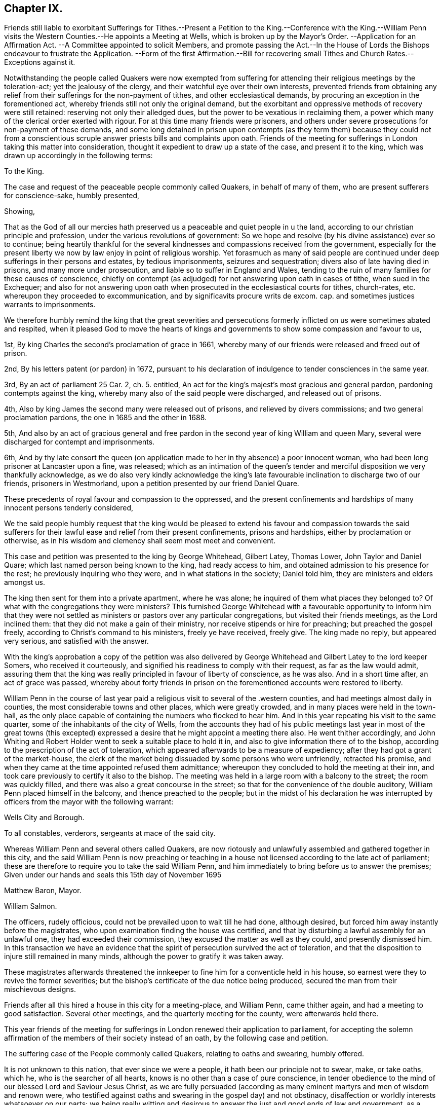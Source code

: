 == Chapter IX.

Friends still liable to exorbitant Sufferings for Tithes.--Present
a Petition to the King.--Conference with the King.--William Penn
visits the Western Counties.--He appoints a Meeting at Wells,
which is broken up by the Mayor`'s Order.
--Application for an Affirmation Act.
--A Committee appointed to solicit Members,
and promote passing the Act.--In the House of Lords
the Bishops endeavour to frustrate the Application.
--Form of the first Affirmation.--Bill for recovering small
Tithes and Church Rates.--Exceptions against it.

Notwithstanding the people called Quakers were now exempted from
suffering for attending their religious meetings by the toleration-act;
yet the jealousy of the clergy, and their watchful eye over their own interests,
prevented friends from obtaining any relief from
their sufferings for the non-payment of tithes,
and other ecclesiastical demands, by procuring an exception in the forementioned act,
whereby friends still not only the original demand,
but the exorbitant and oppressive methods of recovery were still retained:
reserving not only their alledged dues, but the power to be vexatious in reclaiming them,
a power which many of the clerical order exerted with rigour.
For at this time many friends were prisoners,
and others under severe prosecutions for non-payment of these demands,
and some long detained in prison upon contempts (as they term them) because they could
not from a conscientious scruple answer priests bills and complaints upon oath.
Friends of the meeting for sufferings in London taking this matter into consideration,
thought it expedient to draw up a state of the case, and present it to the king,
which was drawn up accordingly in the following terms:

To the King.

The case and request of the peaceable people commonly called Quakers,
in behalf of many of them, who are present sufferers for conscience-sake,
humbly presented,

Showing,

That as the God of all our mercies hath preserved
us a peaceable and quiet people in u the land,
according to our christian principle and profession,
under the various revolutions of government:
So we hope and resolve (by his divine assistance) ever so to continue;
being heartily thankful for the several kindnesses
and compassions received from the government,
especially for the present liberty we now by law enjoy in point of religious worship.
Yet forasmuch as many of said people are continued
under deep sufferings in their persons and estates,
by tedious imprisonments, seizures and sequestration;
divers also of late having died in prisons, and many more under prosecution,
and liable so to suffer in England and Wales,
tending to the ruin of many families for these causes of conscience,
chiefly on contempt (as adjudged) for not answering upon oath in cases of tithe,
when sued in the Exchequer;
and also for not answering upon oath when prosecuted
in the ecclesiastical courts for tithes,
church-rates, etc. whereupon they proceeded to excommunication,
and by significavits procure writs de excom.
cap. and sometimes justices warrants to imprisonments.

We therefore humbly remind the king that the great severities and persecutions
formerly inflicted on us were sometimes abated and respited,
when it pleased God to move the hearts of kings and governments
to show some compassion and favour to us,

1st, By king Charles the second`'s proclamation of grace in 1661,
whereby many of our friends were released and freed out of prison.

2nd, By his letters patent (or pardon) in 1672,
pursuant to his declaration of indulgence to tender consciences in the same year.

3rd, By an act of parliament 25 Car. 2, ch. 5. entitled,
An act for the king`'s majest`'s most gracious and general pardon,
pardoning contempts against the king,
whereby many also of the said people were discharged, and released out of prisons.

4th, Also by king James the second many were released out of prisons,
and relieved by divers commissions; and two general proclamation pardons,
the one in 1685 and the other in 1688.

5th,
And also by an act of gracious general and free pardon
in the second year of king William and queen Mary,
several were discharged for contempt and imprisonments.

6th,
And by thy late consort the queen (on application
made to her in thy absence) a poor innocent woman,
who had been long prisoner at Lancaster upon a fine, was released;
which as an intimation of the queen`'s tender and
merciful disposition we very thankfully acknowledge,
as we do also very kindly acknowledge the king`'s late favourable
inclination to discharge two of our friends,
prisoners in Westmorland, upon a petition presented by our friend Daniel Quare.

These precedents of royal favour and compassion to the oppressed,
and the present confinements and hardships of many innocent persons tenderly considered,

We the said people humbly request that the king would be pleased
to extend his favour and compassion towards the said sufferers
for their lawful ease and relief from their present confinements,
prisons and hardships, either by proclamation or otherwise,
as in his wisdom and clemency shall seem most meet and convenient.

This case and petition was presented to the king by George Whitehead, Gilbert Latey,
Thomas Lower, John Taylor and Daniel Quare;
which last named person being known to the king, had ready access to him,
and obtained admission to his presence for the rest;
he previously inquiring who they were, and in what stations in the society;
Daniel told him, they are ministers and elders amongst us.

The king then sent for them into a private apartment, where he was alone;
he inquired of them what places they belonged to?
Of what with the congregations they were ministers?
This furnished George Whitehead with a favourable opportunity to inform him that
they were not settled as ministers or pastors over any particular congregations,
but visited their friends meetings, as the Lord inclined them:
that they did not make a gain of their ministry,
nor receive stipends or hire for preaching; but preached the gospel freely,
according to Christ`'s command to his ministers, freely ye have received, freely give.
The king made no reply, but appeared very serious, and satisfied with the answer.

With the king`'s approbation a copy of the petition was also delivered
by George Whitehead and Gilbert Latey to the lord keeper Somers,
who received it courteously, and signified his readiness to comply with their request,
as far as the law would admit,
assuring them that the king was really principled in favour of liberty of conscience,
as he was also.
And in a short time after, an act of grace was passed,
whereby about forty friends in prison on the forementioned
accounts were restored to liberty.

William Penn in the course of last year paid a religious
visit to several of the .western counties,
and had meetings almost daily in counties, the most considerable towns and other places,
which were greatly crowded, and in many places were held in the town-hall,
as the only place capable of containing the numbers who flocked to hear him.
And in this year repeating his visit to the same quarter,
some of the inhabitants of the city of Wells,
from the accounts they had of his public meetings last year in most of the great towns
(this excepted) expressed a desire that he might appoint a meeting there also.
He went thither accordingly,
and John Whiting and Robert Holder went to seek a suitable place to hold it in,
and also to give information there of to the bishop,
according to the prescription of the act of toleration,
which appeared afterwards to be a measure of expediency;
after they had got a grant of the market-house,
the clerk of the market being dissuaded by some persons who were unfriendly,
retracted his promise, and when they came at the time appointed refused them admittance;
whereupon they concluded to hold the meeting at their inn,
and took care previously to certify it also to the bishop.
The meeting was held in a large room with a balcony to the street;
the room was quickly filled, and there was also a great concourse in the street;
so that for the convenience of the double auditory,
William Penn placed himself in the balcony, and thence preached to the people;
but in the midst of his declaration he was interrupted
by officers from the mayor with the following warrant:

Wells City and Borough.

To all constables, verderors, sergeants at mace of the said city.

Whereas William Penn and several others called Quakers,
are now riotously and unlawfully assembled and gathered together in this city,
and the said William Penn is now preaching or teaching in
a house not licensed according to the late act of parliament;
these are therefore to require you to take the said William Penn,
and him immediately to bring before us to answer the premises;
Given under our hands and seals this 15th day of November 1695

Matthew Baron, Mayor.

William Salmon.

The officers, rudely officious, could not be prevailed upon to wait till he had done,
although desired, but forced him away instantly before the magistrates,
who upon examination finding the house was certified,
and that by disturbing a lawful assembly for an unlawful one,
they had exceeded their commission, they excused the matter as well as they could,
and presently dismissed him.
In this transaction we have an evidence that the
spirit of persecution survived the act of toleration,
and that the disposition to injure still remained in many minds,
although the power to gratify it was taken away.

These magistrates afterwards threatened the innkeeper
to fine him for a conventicle held in his house,
so earnest were they to revive the former severities;
but the bishop`'s certificate of the due notice being produced,
secured the man from their mischievous designs.

Friends after all this hired a house in this city for a meeting-place, and William Penn,
came thither again, and had a meeting to good satisfaction.
Several other meetings, and the quarterly meeting for the county,
were afterwards held there.

This year friends of the meeting for sufferings in
London renewed their application to parliament,
for accepting the solemn affirmation of the members of their society instead of an oath,
by the following case and petition.

The suffering case of the People commonly called Quakers, relating to oaths and swearing,
humbly offered.

It is not unknown to this nation, that ever since we were a people,
it hath been our principle not to swear, make, or take oaths, which he,
who is the searcher of all hearts, knows is no other than a case of pure conscience,
in tender obedience to the mind of our blessed Lord and Saviour Jesus Christ,
as we are fully persuaded (according as many eminent
martyrs and men of wisdom and renown were,
who testified against oaths and swearing in the gospel day) and not obstinacy,
disaffection or worldly interests whatsoever on our parts;
we being really witting and desirous to answer the just and good ends of law and government,
as a peaceable people, fearing God;
and for this case of not swearing we have been exposed to
great sufferings and inconvenience in our persons and estates,
by tedious imprisonments, and disabled from receiving our due debts,
or defending our just titles and properties;
not suffered to give evidence in courts of judicature, at common or civil law,
nor to answer in Chancery or Exchequer, prove wills and testaments,
or take administrations, or to proceed in our trades at the custom-house,
or be admitted to our lands,
or trusted in our duties and services in courts leet or courts baron,
but great advantage is taken against us, because we so fear an oath,
as that we dare not swear;
for which cause also our children and young men are not
allowed their freedoms in cities or corporations,
when they have faithfully served out their apprenticeships;
nor admitted to give our voices in elections of magistrates
and parliament members in divers places,
though known to have right thereunto, as freeholders, etc.

Wherefore our request is, that in all cases where oaths are imposed,
and swearing required, our word, that is our solemn affirmation or denial,
as the fear and presence of God, may be accepted instead of an oath,
for which we humbly offer, and freely submit,
that if any under the same profession among us, break their word,
or be found false in such affirmation or denial,
or guilty of falsehood in any unsworn testimony, evidence or answers,
that then such penalty be inflicted on the person so offending as law
and justice require in case of false swearing or perjury.

To the respective members of the house of commons,
the humble application of the people commonly called Quakers.

We the said people, being members of that body which you represent,
and concerned in trade and industry,
and employing many poor in the manufactories of this nation,
as also in contributing to the charge of the government according to our abilities,
do desire and humbly crave that our liberties,
rights and properties may be secured to us and ours that
we may no longer be exposed to unjust and vexatious suits,
nor be a prey to ill disposed persons, who take advantage against us,
to prosecute and ruin us, merely because in point of tender conscience dare not swear,
in any case,
which is in obedience to the command of our blessed Lord and Saviour Jesus Christ,
as we verily believe is our duty in this gospel day;
but hold ourselves obliged to declare and testify the truth without oath,
in cases wherein our answers and testimonies may be required.

Wherefore we humbly entreat your christian compassion
in your favourable acceptance of our petition,
which is for leave to bring in a bill for our relief,
and so to consider our suffering case as if it were your own, and you in our stead;
that we and our posterity may have cause to bless the Lord on your behalf?

To the commons of England in parliament assembled.
Petition.

The humble petition of the People called Quakers.

Showeth,

Our many long and renewed sufferings for not swearing
we hope may give satisfaction to this nation,
that it is purely our conscientious and religious principle not to swear in any case,
in tender obedience to the command of our blessed Lord and Saviour Jesus Christ,
as we are fully persuaded,
and according to the example of many eminent martyrs and men of holiness,
wisdom and renown, who testified against oaths and swearing in the gospel day;
nevertheless we have been, and yet are exposed in our persons to tedious imprisonments,
in our estates to sequestrations and seizures,
disabled from defending our just titles and properties, recovering our just debts,
or helping others in like cases, and to many unjust and vexatious suits.

Wherefore the power of relieving us by law from these our grievances and hardships,
resting in the king and parliaments our humble request is,
that you will favourably please to give leave to bring in a bill,
that our solemn affirmation or denial may be accepted instead of an oath,
freely submitting, that whoever in this case shall falsify the truth,
and be thereof duly convicted,
shall undergo like pains and penalties as in law and justice are due unto perjured persons.

A committee of the aforesaid meeting was moreover appointed
to solicit the members in favour of the petition,
and to procure the passing of a bill for the relief of friends.
They showed copies of the petition to many of the committee members,
to furnish them previously with a clear understanding of the nature of the case,
as having a conscientious scruple against violating the command of Christ,
swear not at all, which they understood to be a positive prohibition;
also to show them the great necessity of affording them relief in this case,
by reason of the hardships and disappointments to themselves and others,
for want of their power to give legal evidence without injuring their consciences.

They spent some weeks in solicitation previous to their introduction of the petition,
being desirous that it might not be presented too hastily or abruptly,
before the members of the house were properly apprized of the tenour and tendency thereof,
and prepared for its reception.
They then applied to Edmund Waller, Esq; to take in the petition,
which he cheerfully undertook, moved the reading thereof,
and for leave to bring in a bill, that the solemn affirmation,
etc. which motion was carried by a great majority, and leave accordingly given.

The friends of the committee would have been glad to have procured the acceptance
of their simple affirmation or negation without any appeal to the divine Being;
but their friends in the house, who were rejoiced at their success so far,
and who were active in promoting the bill, giving their opinion,
that to make the attestation so solemn in courts of justice,
as to be adequate to the idea of the parliament,
there must be some solemn or sacred expressions respecting the omniscience of God, as,
solemnly to declare the truth in his presence,
in which form they thought it more eligible to acquiesce,
than to risque the losing of the bill.
In this form it passed the house of commons.

In order to procure it an easy passage through the house of lords,
the case of friends was re printed and enlarged;
particularly with reference to the Menonists in Holland,
who had since 1577 the indulgence granted them,
that their Yea and Nay should be accepted instead of an oath,
they being subject in case of falsifying the truth to the penalty of perjury,
and no public or private damage had been found to result therefrom.

But although king William had made it his study to fill
up the vacant fees with men of distinguished moderation,
yet there seemed to remain still some bishops of the old cast,
who retained an aversion to the ease intended by bill,
and excepting against the form of affirmation, aimed at defeating the benefit thereof,
by substituting an oath in effect, in a different form,
in place of an oath in the common form.
Instead of the affirmation, as it came from the commons,
they wanted to introduce more solemn asseverations, such as,
I call God to witness and judge, etc.
I call God to record upon my soul,
and appeal to God as a judge of solemn oath the truth of what i say,
etc. which the committee of the meeting for sufferings
being in formed of by some of the temporal peers,
who were friendly, and wished to redress the grievances of the society in this respect,
justly remarked that the end of their solicitation
and petitioning to be freed from all oaths,
as contrary to their conscientious persuasion,
would be manifestly defeated by the imposition of a new oath,
in which light they understood all these proposed forms of expression,
whereinto the invocation of the sacred name as judge or avenger was introduced.
Upon this representation the peers returned into the house,
and entered into a fresh debate, and returning back to the friends in waiting,
informed them that they had brought the bishops to agree to this amendment,
to add after the word +++[+++God]
these words +++[+++the witness of the truth of what I say]
and earnestly persuaded them to agree to the addition of these words,
rather than lose the bill, whereupon the said friends, finding they could do no better,
consented to leave the matter to their discretion; so the bill was finally passed,
with an affirmation in this form, "`I, A. B. do declare in the presence of Almighty God,
the witness of the truth of what I say.`"

The act; as passed, besides the foregoing, contained the following article.

Fourthly, And whereas, by reason of a pretended scruple of conscience,
Quakers do refuse to pay tithes and church-rates, be it enacted,
by the authority aforesaid,
that where any Quaker shall refuse to pay or compound for his great or small tithes,
or to pay any church-rates,
it shall and may be lawful to and for the two next justices of peace of
the same county (other than such justice of the peace as is patron of
the church or chapel whence the said tithes do or shall arise,
or any ways interested in the said tithes) upon the complaint of any parson, vicar,
farmer or proprietor of tithes, church-warden or church-wardens, who ought to have,
receive or collect the same, by warrant under their hands and seals,
to convene before them such Quaker or Quakers neglecting
or refusing to pay or compound for the same,
and to examine upon oath,
which oath the said justices are hereby empowered to administer,
or in such manner as by this act is provided,
the truth and justice of the said complaint,
and to ascertain and state what is due and payable by such
Quaker or Quakers to the party or parties complaining;
and by order under their hands and seals to direct and appoint the payment thereof,
so as the sum ordered as aforesaid do not exceed ten pounds;
and upon refusal by such Quaker or Quakers to pay, according to such order,
it shall and may be lawful to and for any one of the said justices,
by warrant under his hand and seal to levy the money thereby ordered to be paid,
by distress and sale of goods of such offender, his executors or administrators,
rendering only the overplus to him, her or them,
necessary charges of distraining being thereout first
deducted and allowed by the said justice;
and any person finding him,
her or themselves aggrieved by any judgment given by such two justices of the peace,
shall and may appeal to the next general quarter sessions to be held for the county,
riding, city or town corporate; and the justices of the peace there present,
or the major part of them, shall proceed finally to hear and determine the matter,
and to reverse the said judgment, if they shall see cause;
and if the justices then present, or the major part of them,
shall find cause to continue the judgment given by the first two justices of the peace,
they shall then decree the same by order of sessions,
and shall also proceed to give such costs against the appellant,
to be levied by distress and sale of goods and chattels of the said appellant,
as to them shall seem just and reasonable;
and no proceedings or judgment had or to be had by virtue of this
act shall be removed or superseded by any writ of certiorari or
other writ out of his majesty`'s courts at Westminster,
or any other court whatsoever, unless the title of such tithes shall be in question.

This act for seven years, was at the expiration continued for eleven years longer,
and afterwards in the year 1715 made perpetual;
but the terms of this affirmation being still uneasy to many friends,
who conscientiously scrupling the use thereof,
as in their opinion approaching too near the nature of an oath,
by reason of an implied appeal to God for the truth,
applied for an amendment thereof in the year 1721, and obtained their request.

Whilst king William was studiously endeavouring to relieve the people called
Quakers from their sufferings and hardships to which they were exposed,
the high-church ecclesiastics were contriving to
bring them under the lash of a fresh penal law.
A bill was brought into the house of lords about this time, by the bishop of London,
and warmly promoted by him, for the better payment of church-rates,
small tithes and other church dues, whereby the penalties of the act of 32 Henry VIII.
for the recovery of predial tithes were extended to small tithes,
repairing the public places of worship, clerk`'s wages,
and even the demands of the sexton;
so that for a trifling demand of perhaps less than a shilling any person might
be subjected to the enormous expense of a suit in the ecclesiastical courts,
and if he did not obey the monition of the judge to pay the demands and costs,
he was to be attached, and committed to prison without bail or mainprize,
as specified in the aforesaid act of Henry VIII.
for predial tithes, with this addition,
that the justices may grant warrants to distrain the goods of defendants in such causes,
or imprison if no distress could be found.

A bill of this tendency to bring very severe injury to the people called Quakers
must necessarily awaken the attention of the meeting for sufferings in London.
Having previously procured a copy of the bill, and prepared some exceptions to it,
showing how injurious it would be to the rights and properties of the subject,
and how repugnant to common law and justice, if passed into an act,
and having notice of the day appointed for a committee of the lords to sit upon it,
some of the friends of London were admitted to an audience of the said committee.
The bishop of London being chairman interrogated
them what reason they had to except against the bill?
To which George Whitehead replied,
the same reason that is given in the act of parliament 17 Charles I. for
abolishing the star-chamber and high commission courts,
it being conceived with submission,
that the same reasons may be objected to the present bill,
as giving absolute power to the ecclesiastical courts, their judges and ordinaries,
to pass definitive sentence without appeal,
and conveying to them the power of becoming arbitrary and oppressive,
which were the reasons assigned for abolishing the aforesaid arbitrary courts.

The temporal lords were very civil and kind during the conference,
and after much discourse the bishop asking if they had any exceptions to offer in writing,
was answered in the affirmative, and the following exceptions produced;

Exceptions against the bill, entitled an act for the better payment of church-rates,
small tithes, and other church dues; and for better passing church-wardens accounts.

Humbly offered,

It is observed, That in the said bill no appeal to any other or higher court is granted,
or provision made for redress or restitution to the persons wrongfully prosecuted;
nor for the punishment of such as may maliciously or wrongfully prosecute others;
but the ecclesiastical judge is made the sole judge and determiner,
by his definitive sentence,
concerning the penalties upon the persons and personal
estates.--No trial by juries allowed,
although the penalty seems to be two-fold, or of two kinds,
imprisonment of persons and distress of goods.--No discharge
of the prisoner provided when distress is made;
doth not this amount to two punishments for one offence
(supposed) that is loss of liberty and loss of goods,
tending to starve the poor widow and children at home?--No
legal excuse admitted or provided for the party cited,
summoned or prosecuted, suppose he be gone a long journey,
or otherwise unavoidably prevented by his emergent occasions from appearing,
but he must be taken pro confesso, which is to condemn him without hearing.
The penalty the same for not paying the clerks or sexton or church-rates,
as is for not paying small tithes.
Query, How can this be equal or bear proportion?
May not this increase our trouble and sufferings, by thus giving power to so many,
and such prosecutors as clerks, sextons, etc. and on such small accounts as theirs.

Any party or witnesses cited to appear in the ecclesiastical court
are liable to inprisonment upon certificate from the said court,
which is or may be very hard, especially as to our friends,
who cannot for conscience-sake swear in any case.

Whether this bill does not exceed the statute 32 Henry VIII. c. 7. in severity,
and give greater and more absolute power to the ecclesiastical
courts over men`'s persons and properties than ever they had,
excepting the power of the star-chamber and the ecclesiastical commissioners,
or high commission court, taken away, repealed and made void, 17 Car I. chap.
10, 11. An appeal seems allowed, stat.
// lint-disable invalid-characters
Hen. VIII. chap. 7. § 3. Here`'s none in this bill.
Imprisonments till sureties to perform the definitive
sentence and judgment of the court ecclesiastical,
but no distress of goods in the interim, by the said statute 32 Henry VIII.
// lint-disable invalid-characters
chap. 7. § 4. which yet is very hard and severe of itself.

It is also with submission conceived that other reasons
against this bill may be duly alledged,
and such as formerly did legally and justly induce the parliament
to repeal the statute made the eleventh year of Henry VII. chap. 3.
which was repealed in the first year of Henry VIII. chap. 6.
vide Chief Justice Coke`'s Institutes, part 4, folio 40, 41, and second part, folio 51,
where Richard Empson and Edmund Dudley`'s arbitrary
proceedings thereupon are discovered and condemned,
as well as the said court of star-chamber, and the power of the high commission court,
were taken away by king and parliament, as before quoted.

`'Tis conceived that the same reasons for removing those
courts and repeal of the branch of the said statute,
1 Eliz. (which gave them their power and jurisdiction)
stand good against the present bill,
as being contrary to the great charter and common course of justice,
by giving such absolute power to the ecclesiastical courts and their judges,
to determine and give definitive sentence and judgement
upon subjects personal estates or goods and chattels,
and for confinement of persons; which tends greatly to oppress, burden and ruin them.
Lastly,
the liberty of conscience already confirmed by law may greatly be infringed and lessened,
if the ecclesiastical judges or courts have such absolute power
and jurisdiction given them over men`'s persons and properties,
according to the import of the present bill;
which it is really believed must needs greatly dissatisfy many
thousands of the king`'s conscientious protestant subjects,
and increase the number of prisoners,
of which there are many on the account of conscience already.

The bill was laid aside.
